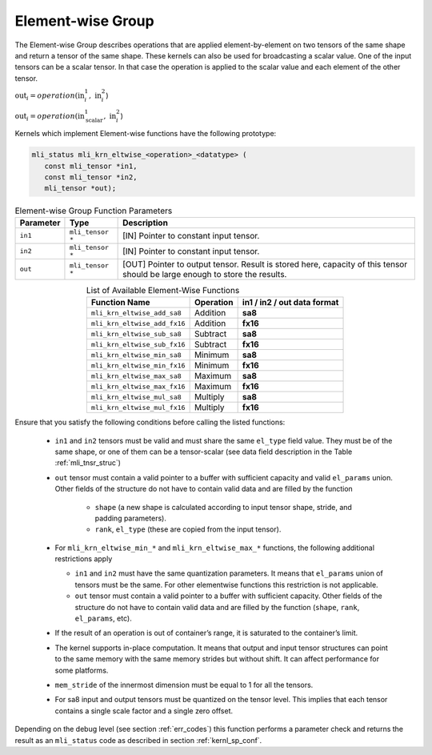 .. _chap_element_wise:

Element-wise Group
------------------

The Element-wise Group describes operations that are applied element-by-element 
on two tensors of the same shape and return a tensor of the same shape. These kernels 
can also be used for broadcasting a scalar value. One of the input tensors can be 
a scalar tensor. In that case the operation is applied to the scalar value and each 
element of the other tensor.
 
:math:`\text{out}_{i} = operation(\text{in}_{i}^{1},\ \text{in}_{i}^{2}`)

:math:`\text{out}_{i} = operation(\text{in}_{\text{scalar}}^{1},\ \text{in}_{i}^{2}`)

Kernels which implement Element-wise functions have the following prototype:

.. code:: c

   mli_status mli_krn_eltwise_<operation>_<datatype> (
      const mli_tensor *in1,
      const mli_tensor *in2,
      mli_tensor *out);
..

.. _t_elw_data_conv:
.. table:: Element-wise Group Function Parameters
   :align: center
   :widths: auto 
   
   +---------------+-------------------+----------------------------------------------------------+
   | **Parameter** | **Type**          | **Description**                                          |
   +===============+===================+==========================================================+
   | ``in1``       | ``mli_tensor *``  | [IN] Pointer to constant input tensor.                   |
   +---------------+-------------------+----------------------------------------------------------+
   | ``in2``       | ``mli_tensor *``  | [IN] Pointer to constant input tensor.                   |
   +---------------+-------------------+----------------------------------------------------------+
   | ``out``       | ``mli_tensor *``  | [OUT] Pointer to output tensor. Result is stored here,   |
   |               |                   | capacity of this tensor should be large enough to store  |
   |               |                   | the results.                                             |
   +---------------+-------------------+----------------------------------------------------------+   
..

.. table:: List of Available Element-Wise Functions
   :align: center
   :widths: auto 
   
   +--------------------------------+---------------+---------------------------------+
   | **Function Name**              | **Operation** | **in1 / in2 / out data format** |
   +================================+===============+=================================+
   | ``mli_krn_eltwise_add_sa8``    | Addition      | **sa8**                         |
   +--------------------------------+---------------+---------------------------------+
   | ``mli_krn_eltwise_add_fx16``   | Addition      | **fx16**                        |
   +--------------------------------+---------------+---------------------------------+
   | ``mli_krn_eltwise_sub_sa8``    | Subtract      | **sa8**                         |
   +--------------------------------+---------------+---------------------------------+
   | ``mli_krn_eltwise_sub_fx16``   | Subtract      | **fx16**                        |
   +--------------------------------+---------------+---------------------------------+
   | ``mli_krn_eltwise_min_sa8``    | Minimum       | **sa8**                         |
   +--------------------------------+---------------+---------------------------------+
   | ``mli_krn_eltwise_min_fx16``   | Minimum       | **fx16**                        |
   +--------------------------------+---------------+---------------------------------+
   | ``mli_krn_eltwise_max_sa8``    | Maximum       | **sa8**                         |
   +--------------------------------+---------------+---------------------------------+
   | ``mli_krn_eltwise_max_fx16``   | Maximum       | **fx16**                        |
   +--------------------------------+---------------+---------------------------------+
   | ``mli_krn_eltwise_mul_sa8``    | Multiply      | **sa8**                         |
   +--------------------------------+---------------+---------------------------------+
   | ``mli_krn_eltwise_mul_fx16``   | Multiply      | **fx16**                        |
   +--------------------------------+---------------+---------------------------------+   
..

Ensure that you satisfy the following conditions before calling the listed functions:

 - ``in1`` and ``in2`` tensors must be valid and must share the same ``el_type`` field value. 
   They must be of the same shape, or one of them can be a tensor-scalar (see data field description 
   in the Table :ref:`mli_tnsr_struc`) 

 - ``out`` tensor must contain a valid pointer to a buffer with sufficient capacity and valid ``el_params`` union. 
   Other fields of the structure do not have to contain valid data and are filled by the function

    - ``shape`` (a new shape is calculated according to input tensor shape, stride, and padding parameters).

    - ``rank``, ``el_type`` (these are copied from the input tensor).

 - For ``mli_krn_eltwise_min_*`` and ``mli_krn_eltwise_max_*`` functions, 
   the following additional restrictions apply

   - ``in1`` and ``in2`` must have the same quantization parameters. It means that ``el_params``
     union of tensors must be the same. For other elementwise functions this restriction is not applicable.

   - ``out`` tensor must contain a valid pointer to a buffer with sufficient capacity. 
     Other fields of the structure do not have to contain valid data and are filled by the function 
     (``shape``, ``rank``, ``el_params``, etc). 
 
 - If the result of an operation is out of container’s range, it is saturated to the 
   container’s limit.
   
 - The kernel supports in-place computation. It means that output and input tensor structures 
   can point to the same memory with the same memory strides but without shift.
   It can affect performance for some platforms.
   
 - ``mem_stride`` of the innermost dimension must be equal to 1 for all the tensors.

 - For sa8 input and output tensors must be quantized on the tensor level. This implies 
   that each tensor contains a single scale factor and a single zero offset.

Depending on the debug level (see section :ref:`err_codes`) this function performs a parameter 
check and returns the result as an ``mli_status`` code as described in section :ref:`kernl_sp_conf`.


